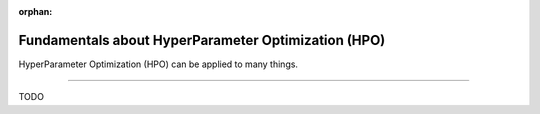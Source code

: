 :orphan:

####################################################
Fundamentals about HyperParameter Optimization (HPO)
####################################################

.. _fundamental:

HyperParameter Optimization (HPO) can be applied to many things.

.. join_slack::
   :align: left

----

TODO
